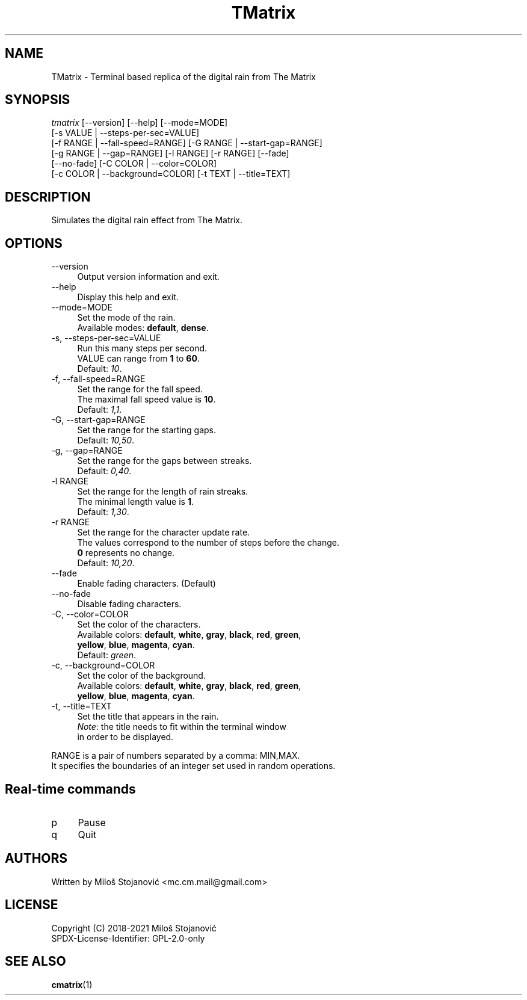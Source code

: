 .TH TMatrix 6 "16 January 2020" "TMatrix Version 1.3"
.SH NAME
TMatrix \- Terminal based replica of the digital rain from The Matrix
.SH SYNOPSIS
.nf
\fItmatrix\fR [--version] [--help] [--mode=MODE]
        [-s VALUE | --steps-per-sec=VALUE]
        [-f RANGE | --fall-speed=RANGE] [-G RANGE | --start-gap=RANGE]
        [-g RANGE | --gap=RANGE] [-l RANGE] [-r RANGE] [--fade]
        [--no-fade] [-C COLOR | --color=COLOR]
        [-c COLOR | --background=COLOR] [-t TEXT | --title=TEXT]
.fi
.SH DESCRIPTION
Simulates the digital rain effect from The Matrix.
.SH OPTIONS
.TP 4
\-\-version
Output version information and exit.
.TP 4
\-\-help
Display this help and exit.
.TP 4
\-\-mode=MODE
Set the mode of the rain.
.br
Available modes: \fBdefault\fR, \fBdense\fR.
.TP 4
\-s, \-\-steps-per-sec=VALUE
Run this many steps per second.
.br
VALUE can range from \fB1\fR to \fB60\fR.
.br
Default: \fI10\fR.
.TP 4
\-f, --fall-speed=RANGE
Set the range for the fall speed.
.br
The maximal fall speed value is \fB10\fR.
.br
Default: \fI1,1\fR.
.TP 4
\-G, --start-gap=RANGE
Set the range for the starting gaps.
.br
Default: \fI10,50\fR.
.TP 4
\-g, --gap=RANGE
Set the range for the gaps between streaks.
.br
Default: \fI0,40\fR.
.TP 4
\-l RANGE
Set the range for the length of rain streaks.
.br
The minimal length value is \fB1\fR.
.br
Default: \fI1,30\fR.
.TP 4
\-r RANGE
Set the range for the character update rate.
.br
The values correspond to the number of steps before the change.
.br
\fB0\fR represents no change.
.br
Default: \fI10,20\fR.
.TP 4
\-\-fade
Enable fading characters. (Default)
.TP 4
\-\-no\-fade
Disable fading characters.
.TP 4
\-C, --color=COLOR
Set the color of the characters.
.br
Available colors: \fBdefault\fR, \fBwhite\fR, \fBgray\fR, \fBblack\fR, \fBred\fR, \fBgreen\fR,
.br
\fByellow\fR, \fBblue\fR, \fBmagenta\fR, \fBcyan\fR.
.br
Default: \fIgreen\fR.
.TP 4
\-c, --background=COLOR
Set the color of the background.
.br
Available colors: \fBdefault\fR, \fBwhite\fR, \fBgray\fR, \fBblack\fR, \fBred\fR, \fBgreen\fR,
.br
\fByellow\fR, \fBblue\fR, \fBmagenta\fR, \fBcyan\fR.
.TP 4
\-t, --title=TEXT
Set the title that appears in the rain.
.br
\fINote\fR: the title needs to fit within the terminal window
.br
in order to be displayed.
.PP
RANGE is a pair of numbers separated by a comma: MIN,MAX.
.br
It specifies the boundaries of an integer set used in random operations.
.SH Real-time commands
.TP 4
p
Pause
.TP 4
q
Quit
.SH AUTHORS
Written by Miloš Stojanović <mc.cm.mail@gmail.com>
.SH LICENSE
Copyright (C) 2018-2021 Miloš Stojanović
.br
SPDX-License-Identifier: GPL-2.0-only
.SH SEE ALSO
.BR cmatrix (1)
